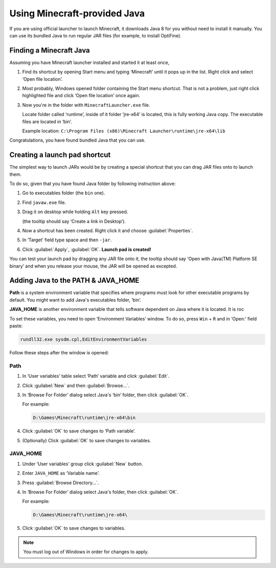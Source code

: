 Using Minecraft-provided Java
=============================

If you are using official launcher to launch Minecraft, it downloads Java 8
for you without need to install it manually. You can use its bundled Java
to run regular JAR files (for example, to install OptiFine).

Finding a Minecraft Java
------------------------

Assuming you have Minecraft launcher installed and started it at least once,

1. Find its shortcut by opening Start menu and typing ‘Minecraft’ until it
   pops up in the list. Right click and select ‘Open file location’.

   .. image:: assets/find_mc.jpg
      :width: 400
      :alt: Screenshot of Windows search results for ‘Minecraft’ with steps
            added: 1st on search field, suggesting to type ‘Minecraft’, the
            2nd near cursor hovering on ‘Open file location’ sidebar option
            for the first highlighted result.

2. Most probably, Windows opened folder containing the Start menu shortcut.
   That is not a problem, just right click highlighted file and click ‘Open
   file location’ once again.

3. Now you're in the folder with ``MinecraftLauncher.exe`` file.

   Locate folder called ‘runtime’, inside of it folder ‘jre-x64’ is located,
   this is fully working Java copy. The executable files are located in ‘bin’.

   Example location:
   ``C:\Program Files (x86)\Minecraft Launcher\runtime\jre-x64\lib``

Congratulations, you have found bundled Java that you can use.

Creating a launch pad shortcut
------------------------------

The simplest way to launch JARs would be by creating a special shortcut that
you can drag JAR files onto to launch them.

To do so, given that you have found Java folder by following instruction above:

1. Go to executables folder (the ``bin`` one).

2. Find ``javaw.exe`` file.

3. Drag it on desktop while holding ``Alt`` key pressed.

   (the tooltip should say ‘Create a link in Desktop’).

4. Now a shortcut has been created. Right click it and choose
   :guilabel:`Properties`.

5. In ‘Target’ field type space and then ``-jar``.

6. Click :guilabel:`Apply`, :guilabel:`OK`. **Launch pad is created!**

.. image:: assets/launchpad.jpg
   :class: admonition
   :align: right
   :alt: Screenshot of dragging a file over shortcut displays ‘Open with
         Java(TM) Platform SE binary’ tooltip.

You can test your launch pad by dragging any JAR file onto it, the tooltip
should say ‘Open with Java(TM) Platform SE binary’ and when you release your
mouse, the JAR will be opened as excepted.

.. raw:: html

   <div class="clearfix"></div>

Adding Java to the PATH & JAVA_HOME
-----------------------------------

**Path** is a system environment variable that specifies where programs
must look for other executable programs by default. You might want to add
Java's executables folder, ‘bin’.

**JAVA_HOME** is another environment variable that tells software dependent
on Java where it is located. It is roc

To set these variables, you need to open ‘Environment Variables’ window.
To do so, press ``Win`` + ``R`` and in ‘Open:’ field paste:

.. code-block::

   rundll32.exe sysdm.cpl,EditEnvironmentVariables

Follow these steps after the window is opened:

Path
""""

1. In ‘User variables’ table select ‘Path’ variable and click :guilabel:`Edit`.

2. Click :guilabel:`New` and then :guilabel:`Browse...`.

3. In ‘Browse For Folder’ dialog select Java's ‘bin’ folder, then click
   :guilabel:`OK`.

   For example:

   .. code-block:: text

      D:\Games\Minecraft\runtime\jre-x64\bin

4. Click :guilabel:`OK` to save changes to ‘Path variable’.

5. (Optionally) Click :guilabel:`OK` to save changes to variables.

JAVA_HOME
"""""""""

1. Under ‘User variables’ group click :guilabel:`New` button.

2. Enter ``JAVA_HOME`` as ‘Variable name’.

3. Press :guilabel:`Browse Directory...`.

4. In ‘Browse For Folder’ dialog select Java's folder, then click
   :guilabel:`OK`.

   For example:

   .. code-block:: text

      D:\Games\Minecraft\runtime\jre-x64\

5. Click :guilabel:`OK` to save changes to variables.

.. note:: You must log out of Windows in order for changes to apply.
